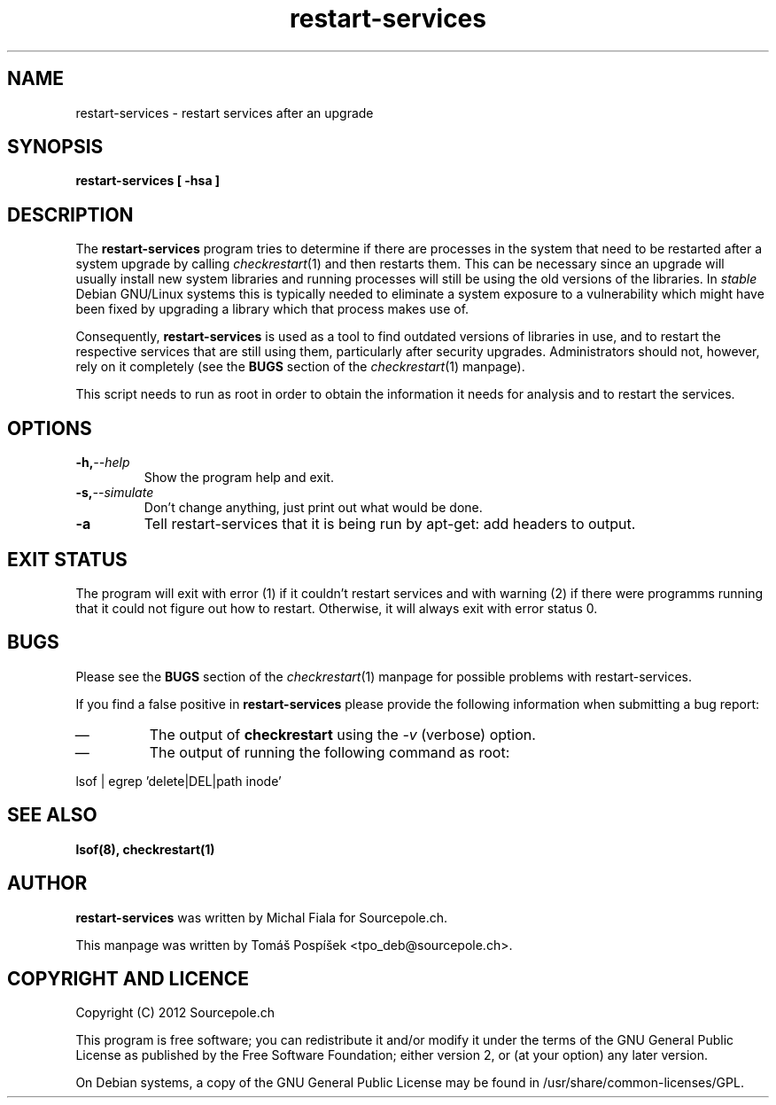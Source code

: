 .\" restart-services.1 - restart services as indicated by checkrestart
.\" Copyright (C) 2012 Tomás Pospíšek
.\" Based on the checkrestart manual page by Javier Fernandez-Sanguino
.\" Everybody is allowed to distribute this manual page,
.\" to modify it, and to distribute modifed versions of it.
.TH restart-services 1 "June 07 2012" "debian\-goodies" "debian\-goodies"
.SH NAME
restart-services \- restart services after an upgrade
.SH SYNOPSIS
.B restart-services [ -hsa ]
.SH DESCRIPTION
The
.B restart-services
program tries to determine if there are processes in the system
that need to be restarted after a system upgrade by calling
\fIcheckrestart\fR\|(1) and then restarts them. This can be necessary since
an upgrade will usually install new system libraries and running processes
will still be using the old versions of the libraries. In \fIstable\fP
Debian GNU/Linux systems this is typically needed to eliminate a system
exposure to a vulnerability which might have been fixed by upgrading a
library which that process makes use of.

.P 
Consequently,
.B restart-services
is used as a tool to find outdated versions of libraries in use, and to
restart the respective services that are still using them, particularly
after security upgrades.  Administrators should not, however, rely on it
completely (see the \fBBUGS\fP section of the \fIcheckrestart\fR\|(1)
manpage).

.P 
This script needs to run as root in order to obtain the information it needs
for analysis and to restart the services.

.SH OPTIONS

.TP
.BI -h, --help
Show the program help and exit.

.TP
.BI -s, --simulate
Don't change anything, just print out what would be done.

.TP
.BI -a
Tell restart-services that it is being run by apt-get: add headers to output.

.SH EXIT STATUS

The program will exit with error (1) if it couldn't restart services
and with warning (2) if there were programms running that it could
not figure out how to restart. Otherwise, it will always exit with
error status 0.

.SH BUGS
Please see the \fBBUGS\fP section of the \fIcheckrestart\fR\|(1) manpage
for possible problems with restart-services.

.P 
If you find a false positive in
.B restart-services
please provide the following information when submitting a bug report:

.IP \(em
The output of \fBcheckrestart\fP using the \fI-v\fP (verbose) option.

.IP \(em
The output of running the following command as root:
.PP
        lsof | egrep 'delete|DEL|path inode'
.PP

.SH  SEE ALSO
.B lsof(8), checkrestart(1)

.SH AUTHOR

.B restart-services
was written by Michal Fiala for Sourcepole.ch.

.PP
This manpage was written by Tomáš Pospíšek <tpo_deb@sourcepole.ch>.

.SH COPYRIGHT AND LICENCE

Copyright (C) 2012 Sourcepole.ch

This program is free software; you can redistribute it and/or modify
it under the terms of the GNU General Public License as published by
the Free Software Foundation; either version 2, or (at your option)
any later version.

On Debian systems, a copy of the GNU General Public License may be
found in /usr/share/common-licenses/GPL.


